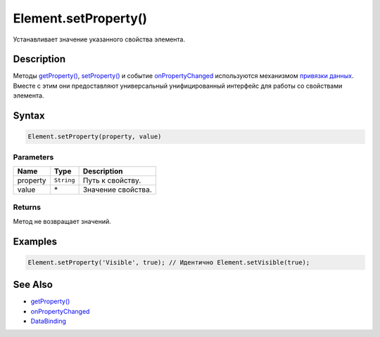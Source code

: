 Element.setProperty()
=====================

Устанавливает значение указанного свойства элемента.

Description
-----------

Методы `getProperty() <../Element.getProperty.html>`__,
`setProperty() <../Element.setProperty.html>`__ и событие
`onPropertyChanged <../Element.onPropertyChanged.html>`__ используются
механизмом `привязки данных <../../../DataBinding/>`__. Вместе с этим
они предоставляют универсальный унифицированный интерфейс для работы со
свойствами элемента.

Syntax
------

.. code:: js

    Element.setProperty(property, value)

Parameters
~~~~~~~~~~

.. list-table::
   :header-rows: 1

   * - Name
     - Type
     - Description
   * - property
     - ``String``
     - Путь к свойству.
   * - value
     -  \* 
     - Значение свойства.


Returns
~~~~~~~

Метод не возвращает значений.

Examples
--------

.. code:: js

    Element.setProperty('Visible', true); // Идентично Element.setVisible(true);

See Also
--------

-  `getProperty() <../Element.getProperty.html>`__
-  `onPropertyChanged <../Element.onPropertyChanged.html>`__
-  `DataBinding <../../../DataBinding/>`__
